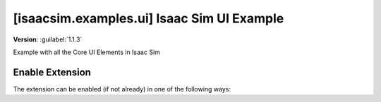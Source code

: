 ..
    This file was auto-generated by the 'repo_extension_docs' tool.
    Run 'repo extension_docs --help' for more details.

..
    [begin reference autogenerated]

.. _ext_isaacsim_examples_ui:

..
    [end reference autogenerated]

..
    [begin title autogenerated]

[isaacsim.examples.ui] Isaac Sim UI Example
###########################################

..
    [end title autogenerated]

..
    [begin deprecation autogenerated]
..
    [end deprecation autogenerated]

..
    [begin version autogenerated]

**Version**: :guilabel:`1.1.3`

..
    [end version autogenerated]

..
    [begin description autogenerated]

Example with all the Core UI Elements in Isaac Sim

..
    [end description autogenerated]

..
    [begin preview autogenerated]


.. image:: ../data/preview.png
    :align: center
    :alt: Preview


..
    [end preview autogenerated]

..
    [begin enable-extension autogenerated]


Enable Extension
================

The extension can be enabled (if not already) in one of the following ways:

.. tab-set::
    .. tab-item:: Command-line interface
        :sync: tab_cli

        Define the next entry as an application argument from a terminal.

        .. code-block:: bash

            APP_SCRIPT.(sh|bat) --enable isaacsim.examples.ui

    .. tab-item:: Experience/extension configuration
        :sync: tab_toml

        Define the next entry under ``[dependencies]`` in an experience (``.kit``) file or an extension configuration (``extension.toml``) file.

        .. code-block:: ini

            [dependencies]
            "isaacsim.examples.ui" = {}

    .. tab-item:: Extension Manager UI
        :sync: tab_gui

        Open the *Window > Extensions* menu in a running application instance and search for ``isaacsim.examples.ui``.
        Then, toggle the enable control button if it is not already active.


..
    [end enable-extension autogenerated]

..
    [begin usage autogenerated]
..
    [end usage autogenerated]

..
    [begin api autogenerated]
..
    [end api autogenerated]

..
    [begin ogn autogenerated]
..
    [end ogn autogenerated]

..
    [begin settings autogenerated]
..
    [end settings autogenerated]
